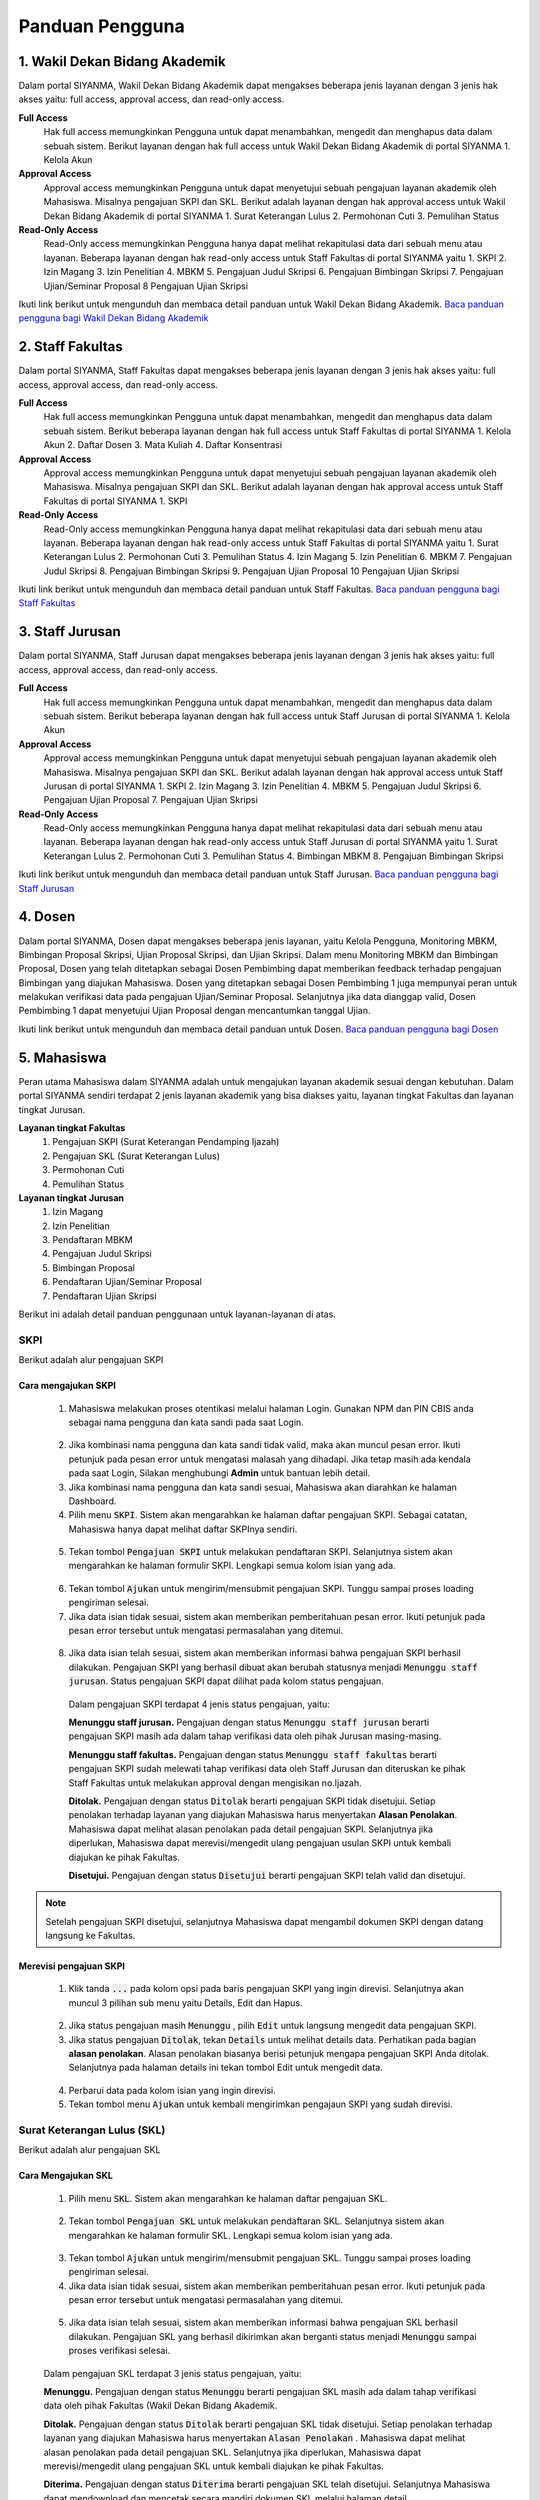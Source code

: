 .. Sistem Informasi Layanan Akademik Mahasiswa documentation master file, created by
   sphinx-quickstart on Wed Jan  8 08:28:11 2020.
   You can adapt this file completely to your liking, but it should at least
   contain the root `toctree` directive.

*****************
Panduan Pengguna
*****************


1. Wakil Dekan Bidang Akademik
=================================================

Dalam portal SIYANMA, Wakil Dekan Bidang Akademik dapat mengakses beberapa jenis layanan dengan 3 jenis hak akses yaitu:  full access, approval access, dan read-only access. 

**Full Access**
 Hak full access memungkinkan Pengguna untuk dapat menambahkan, mengedit dan menghapus data dalam sebuah sistem. Berikut layanan dengan hak full access untuk Wakil Dekan Bidang Akademik di portal SIYANMA
 1. Kelola Akun


**Approval Access**
 Approval access memungkinkan Pengguna untuk dapat menyetujui sebuah pengajuan layanan akademik oleh Mahasiswa. Misalnya pengajuan SKPI dan SKL. Berikut adalah layanan dengan hak approval access untuk Wakil Dekan Bidang Akademik di portal SIYANMA
 1. Surat Keterangan Lulus
 2. Permohonan Cuti
 3. Pemulihan Status

**Read-Only Access**
 Read-Only access memungkinkan Pengguna hanya dapat melihat rekapitulasi data dari sebuah menu atau layanan. Beberapa layanan dengan hak read-only access untuk Staff Fakultas di portal SIYANMA yaitu
 1. SKPI
 2. Izin Magang
 3. Izin Penelitian
 4. MBKM
 5. Pengajuan Judul Skripsi
 6. Pengajuan Bimbingan Skripsi
 7. Pengajuan Ujian/Seminar Proposal
 8 Pengajuan Ujian Skripsi


Ikuti link berikut untuk mengunduh dan membaca detail panduan untuk Wakil Dekan Bidang Akademik. `Baca panduan pengguna bagi Wakil Dekan Bidang Akademik`_


.. _Baca panduan pengguna bagi Wakil Dekan Bidang Akademik: https://portal.fisip.upnyk.ac.id/Siyanma-Wadek%20Akademik.pdf



2. Staff Fakultas
=================================================

Dalam portal SIYANMA, Staff Fakultas dapat mengakses beberapa jenis layanan dengan 3 jenis hak akses yaitu:  full access, approval access, dan read-only access. 

**Full Access**
 Hak full access memungkinkan Pengguna untuk dapat menambahkan, mengedit dan menghapus data dalam sebuah sistem. Berikut beberapa layanan dengan hak full access untuk Staff Fakultas di portal SIYANMA
 1. Kelola Akun
 2. Daftar Dosen 
 3. Mata Kuliah 
 4. Daftar Konsentrasi

**Approval Access**
 Approval access memungkinkan Pengguna untuk dapat menyetujui sebuah pengajuan layanan akademik oleh Mahasiswa. Misalnya pengajuan SKPI dan SKL. Berikut adalah layanan dengan hak approval access untuk Staff Fakultas di portal SIYANMA
 1. SKPI

**Read-Only Access**
 Read-Only access memungkinkan Pengguna hanya dapat melihat rekapitulasi data dari sebuah menu atau layanan. Beberapa layanan dengan hak read-only access untuk Staff Fakultas di portal SIYANMA yaitu
 1. Surat Keterangan Lulus
 2. Permohonan Cuti
 3. Pemulihan Status
 4. Izin Magang
 5. Izin Penelitian
 6. MBKM
 7. Pengajuan Judul Skripsi
 8. Pengajuan Bimbingan Skripsi
 9. Pengajuan Ujian Proposal
 10 Pengajuan Ujian Skripsi


Ikuti link berikut untuk mengunduh dan membaca detail panduan untuk Staff Fakultas. `Baca panduan pengguna bagi Staff Fakultas`_


.. _Baca Panduan pengguna bagi Staff Fakultas: https://portal.fisip.upnyk.ac.id/Siyanma-Staff%20Fakultas.pdf



3. Staff Jurusan
=================================================

Dalam portal SIYANMA, Staff Jurusan dapat mengakses beberapa jenis layanan dengan 3 jenis hak akses yaitu:  full access, approval access, dan read-only access. 

**Full Access**
 Hak full access memungkinkan Pengguna untuk dapat menambahkan, mengedit dan menghapus data dalam sebuah sistem. Berikut beberapa layanan dengan hak full access untuk Staff Jurusan di portal SIYANMA
 1. Kelola Akun


**Approval Access**
 Approval access memungkinkan Pengguna untuk dapat menyetujui sebuah pengajuan layanan akademik oleh Mahasiswa. Misalnya pengajuan SKPI dan SKL. Berikut adalah layanan dengan hak approval access untuk Staff Jurusan di portal SIYANMA
 1. SKPI
 2. Izin Magang
 3. Izin Penelitian
 4. MBKM
 5. Pengajuan Judul Skripsi
 6. Pengajuan Ujian Proposal
 7. Pengajuan Ujian Skripsi

**Read-Only Access**
 Read-Only access memungkinkan Pengguna hanya dapat melihat rekapitulasi data dari sebuah menu atau layanan. Beberapa layanan dengan hak read-only access untuk Staff Jurusan di portal SIYANMA yaitu
 1. Surat Keterangan Lulus
 2. Permohonan Cuti
 3. Pemulihan Status
 4. Bimbingan MBKM
 8. Pengajuan Bimbingan Skripsi

Ikuti link berikut untuk mengunduh dan membaca detail panduan untuk Staff Jurusan. `Baca panduan pengguna bagi Staff Jurusan`_


.. _Baca Panduan pengguna bagi Staff Jurusan: https://portal.fisip.upnyk.ac.id/Siyanma-Staff%20Jurusan.pdf



4. Dosen
=================================================

Dalam portal SIYANMA, Dosen dapat mengakses beberapa jenis layanan, yaitu Kelola Pengguna, Monitoring MBKM, Bimbingan Proposal Skripsi, Ujian Proposal Skripsi, dan Ujian Skripsi. Dalam menu Monitoring MBKM dan Bimbingan Proposal, Dosen yang telah ditetapkan sebagai Dosen Pembimbing dapat memberikan feedback terhadap pengajuan Bimbingan yang diajukan Mahasiswa. Dosen yang ditetapkan sebagai Dosen Pembimbing 1 juga mempunyai peran untuk melakukan verifikasi data pada pengajuan Ujian/Seminar Proposal. Selanjutnya jika data dianggap valid, Dosen Pembimbing 1 dapat menyetujui Ujian Proposal dengan mencantumkan tanggal Ujian.


Ikuti link berikut untuk mengunduh dan membaca detail panduan untuk Dosen. `Baca panduan pengguna bagi Dosen`_


.. _Baca Panduan pengguna bagi Dosen: https://portal.fisip.upnyk.ac.id/Siyanma-Dosen.pdf



5. Mahasiswa
=================================================

Peran utama Mahasiswa dalam SIYANMA adalah untuk mengajukan layanan akademik sesuai dengan kebutuhan. Dalam portal SIYANMA sendiri terdapat 2 jenis layanan akademik yang bisa diakses yaitu, layanan tingkat Fakultas dan layanan tingkat Jurusan.

**Layanan tingkat Fakultas**
 1. Pengajuan SKPI (Surat Keterangan Pendamping Ijazah)
 2. Pengajuan SKL (Surat Keterangan Lulus)
 3. Permohonan Cuti
 4. Pemulihan Status

**Layanan tingkat Jurusan**
 1. Izin Magang
 2. Izin Penelitian
 3. Pendaftaran MBKM
 4. Pengajuan Judul Skripsi
 5. Bimbingan Proposal
 6. Pendaftaran Ujian/Seminar Proposal
 7. Pendaftaran Ujian Skripsi


Berikut ini adalah detail panduan penggunaan untuk layanan-layanan di atas.


SKPI
----------------------------------



Berikut adalah alur pengajuan SKPI

  
  .. figure:: images/skpi-alur.png
     :width: 600
     :alt: gambar 1. halaman daftar skl




Cara mengajukan SKPI
~~~~~~~~~~~~~~~~~~~~~~~~~~~~


 1. Mahasiswa melakukan proses otentikasi melalui halaman Login. Gunakan NPM dan PIN CBIS anda sebagai nama pengguna dan kata sandi pada saat Login.

  
  .. figure:: images/login-new.png
     :width: 600
     :alt: gambar 1. halaman login


 2. Jika kombinasi nama pengguna dan kata sandi tidak valid, maka akan muncul pesan error. Ikuti petunjuk pada pesan error untuk mengatasi malasah yang dihadapi. Jika tetap masih ada kendala pada saat Login, Silakan menghubungi **Admin** untuk bantuan lebih detail.
 3. Jika kombinasi nama pengguna dan kata sandi sesuai, Mahasiswa akan diarahkan ke halaman Dashboard.
 4. Pilih menu :code:`SKPI`. Sistem akan mengarahkan ke halaman daftar pengajuan SKPI. Sebagai catatan, Mahasiswa hanya dapat melihat daftar SKPInya sendiri.

  
  .. figure:: images/skpi.png
     :width: 600
     :alt: gambar 1. halaman daftar SKPI


 5. Tekan tombol :code:`Pengajuan SKPI` untuk melakukan pendaftaran SKPI. Selanjutnya sistem akan mengarahkan ke halaman formulir SKPI. Lengkapi semua kolom isian yang ada.


  .. figure:: images/form-skpi.png
    :width: 600
    :alt: gambar 1. formulir SKPI


 6. Tekan tombol :code:`Ajukan` untuk mengirim/mensubmit pengajuan SKPI. Tunggu sampai proses loading pengiriman selesai.
 7. Jika data isian tidak sesuai, sistem akan memberikan pemberitahuan pesan error. Ikuti petunjuk pada pesan error tersebut untuk mengatasi permasalahan yang ditemui.

  
  .. figure:: images/skpi-error.png
     :width: 600
     :alt: gambar 1. notifikasi error pada saat pengajuan SKPI


 8. Jika data isian telah sesuai, sistem akan memberikan informasi bahwa pengajuan SKPI berhasil dilakukan. Pengajuan SKPI yang berhasil dibuat akan berubah statusnya menjadi :code:`Menunggu staff jurusan`. Status pengajuan SKPI dapat dilihat pada kolom status pengajuan.


  
  .. figure:: images/skpi-ok.png
     :width: 600
     :alt: gambar 1. notifikasi error pada saat pengajuan SKPI


  Dalam pengajuan SKPI terdapat 4 jenis status pengajuan, yaitu:
  
  **Menunggu staff jurusan.**
  Pengajuan dengan status :code:`Menunggu staff jurusan` berarti pengajuan SKPI masih ada dalam tahap verifikasi data oleh pihak Jurusan masing-masing.

  **Menunggu staff fakultas.**
  Pengajuan dengan status :code:`Menunggu staff fakultas` berarti pengajuan SKPI sudah melewati tahap verifikasi data oleh Staff Jurusan dan diteruskan ke pihak Staff Fakultas untuk melakukan approval dengan mengisikan no.Ijazah.

  **Ditolak.**
  Pengajuan dengan status :code:`Ditolak` berarti pengajuan SKPI tidak disetujui. Setiap penolakan terhadap layanan yang diajukan Mahasiswa harus menyertakan **Alasan Penolakan**. Mahasiswa dapat melihat alasan penolakan pada detail pengajuan SKPI. Selanjutnya jika diperlukan, Mahasiswa dapat merevisi/mengedit ulang pengajuan usulan SKPI untuk kembali diajukan ke pihak Fakultas.

  **Disetujui.**
  Pengajuan dengan status :code:`Disetujui` berarti pengajuan SKPI telah valid dan disetujui.


.. note::
    Setelah pengajuan SKPI disetujui, selanjutnya Mahasiswa dapat mengambil dokumen SKPI dengan datang langsung ke Fakultas.
 

Merevisi pengajuan SKPI
~~~~~~~~~~~~~~~~~~~~~~~~~~~~~~~~~~~~~


 1. Klik tanda :code:`...` pada kolom opsi pada baris pengajuan SKPI yang ingin direvisi. Selanjutnya akan muncul 3 pilihan sub menu yaitu Details, Edit dan Hapus.   

  
  .. figure:: images/skpi-opsi.png
     :width: 600
     :alt: gambar 1. Opsi menu pada pengajuan SKPI


 2. Jika status pengajuan masih :code:`Menunggu` , pilih :code:`Edit` untuk langsung mengedit data pengajuan SKPI. 
 3. Jika status pengajuan :code:`Ditolak`, tekan :code:`Details` untuk melihat details data. Perhatikan pada bagian **alasan penolakan**. Alasan penolakan biasanya berisi petunjuk mengapa pengajuan SKPI Anda ditolak. Selanjutnya pada halaman details ini tekan tombol Edit untuk mengedit data.

  
  .. figure:: images/skpi-details.png
     :width: 600
     :alt: gambar 1. halaman details SKPI


 4. Perbarui data pada kolom isian yang ingin direvisi.  
 5. Tekan tombol menu :code:`Ajukan` untuk kembali mengirimkan pengajaun SKPI yang sudah direvisi.




Surat Keterangan Lulus (SKL)
----------------------------------

Berikut adalah alur pengajuan SKL

  
  .. figure:: images/skl-alur.png
     :width: 600
     :alt: gambar 1. halaman daftar skl




Cara Mengajukan SKL
~~~~~~~~~~~~~~~~~~~~~~~~~~~~~~~~~~~~~


 1. Pilih menu :code:`SKL`. Sistem akan mengarahkan ke halaman daftar pengajuan SKL.
  
  .. figure:: images/skl.png
     :width: 600
     :alt: gambar 1. halaman daftar skl


 2. Tekan tombol :code:`Pengajuan SKL` untuk melakukan pendaftaran SKL. Selanjutnya sistem akan mengarahkan ke halaman formulir SKL. Lengkapi semua kolom isian yang ada. 

  .. figure:: images/form-skl.png
     :width: 600
     :alt: gambar 1. halaman formulir skl


 3. Tekan tombol :code:`Ajukan` untuk mengirim/mensubmit pengajuan SKL. Tunggu sampai proses loading pengiriman selesai.
 4. Jika data isian tidak sesuai, sistem akan memberikan pemberitahuan pesan error. Ikuti petunjuk pada pesan error tersebut untuk mengatasi permasalahan yang ditemui.

  
  .. figure:: images/skl-error.png
     :width: 600
     :alt: gambar 1. notifikasi error pada saat pengajuan skl

 5. Jika data isian telah sesuai, sistem akan memberikan informasi bahwa pengajuan SKL berhasil dilakukan. Pengajuan SKL yang berhasil dikirimkan akan berganti status menjadi :code:`Menunggu` sampai proses verifikasi selesai.

 
 .. figure:: images/skl-ok.png
    :width: 600
    :alt: gambar 1. notifikasi sukses pada saat pengajuan skl


 Dalam pengajuan SKL terdapat 3 jenis status pengajuan, yaitu:

 **Menunggu.**
 Pengajuan dengan status :code:`Menunggu` berarti pengajuan SKL masih ada dalam tahap verifikasi data oleh pihak Fakultas (Wakil Dekan Bidang Akademik.


 **Ditolak.**
 Pengajuan dengan status :code:`Ditolak` berarti pengajuan SKL tidak disetujui. Setiap penolakan terhadap layanan yang diajukan Mahasiswa harus menyertakan :code:`Alasan Penolakan` . Mahasiswa dapat melihat alasan penolakan pada detail pengajuan SKL. Selanjutnya jika diperlukan, Mahasiswa dapat merevisi/mengedit ulang pengajuan SKL untuk kembali diajukan ke pihak Fakultas.


 **Diterima.**
 Pengajuan dengan status :code:`Diterima` berarti pengajuan SKL telah disetujui. Selanjutnya Mahasiswa dapat mendownload dan mencetak secara mandiri dokumen SKL melalui halaman detail.


.. note::
    Sebagai salah satu syarat diterimanya pengajuan SKL adalah Mahasiswa harus sudah mendapat persetujuan untuk pengajuan SKPI dan juga bukti yudisium.


Merevisi pengajuan SKL
~~~~~~~~~~~~~~~~~~~~~~~~~~~~~~~~~~~~~


 1. Klik tanda :code:`...` pada kolom opsi pada baris pengajuan SKL yang ingin direvisi. Selanjutnya akan muncul 3 pilihan sub menu yaitu Details, Edit dan Hapus.   

  
  .. figure:: images/skl-opsi.png
     :width: 600
     :alt: gambar 1. Opsi menu pada pengajuan SKL


 2. Jika status pengajuan masih :code:`Menunggu` , pilih :code:`Edit` untuk langsung mengedit data pengajuan SKL. 
 3. Jika status pengajuan :code:`Ditolak`, tekan :code:`Details` untuk melihat details data. Perhatikan pada bagian :code:`alasan penolakan` . Alasan penolakan biasanya berisi petunjuk mengapa pengajuan SKL Anda ditolak. Selanjutnya pada halaman details ini tekan tombol Edit untuk mengedit data.

  
 .. figure:: images/skl-details.png
     :width: 600
     :alt: gambar 1. halaman details SKL


 4. Perbarui data pada kolom isian yang ingin direvisi.  
 5. Tekan tombol menu :code:`Ajukan` untuk kembali mengirimkan pengajaun SKL yang sudah direvisi.



Permohonan Cuti dan Pemulihan Status
--------------------------------------


Secara garis besar, cara mengajukan permohonan cuti dan pemulihan status hampir serupa dengan pengajuan SKL. Mahasiswa mengajukan permohonan layanan dengan mengisi formulir secara online, untuk selanjutnya data pengajuan diverifikasi oleh pihak Fakultas (Wakil Dekan Bidang Akademik). Selanjutnya jika pengajuan layanan disetujui, Mahasiswa dapat mengunduh surat keterangan cuti dan pemulihan status melalui halaman detail pada menu permohonan cuti dan pemulihan status.


Berikut adalah alur pengajuan permohonan cuti 

  
  .. figure:: images/cuti-alur.png
     :width: 600
     :alt: gambar 1. halaman daftar skl



Berikut adalah halaman formulir permohonan cuti 


 .. figure:: images/form-cuti.png
     :width: 600
     :alt: gambar 1. halaman details SKL


Berikut adalah alur pengajuan pemulihan status 

  
  .. figure:: images/pemulihan-alur.png
     :width: 600
     :alt: gambar 1. halaman daftar skl


Berikut adalah halaman formulir pemulihan status 


 .. figure:: images/form-pemulihan.png
     :width: 600
     :alt: gambar 1. halaman details SKL


Izin Magang
--------------------------------------


Berikut adalah bagan alur Permohonan Izin Magang

  
  .. figure:: images/magang-alur.png
     :width: 600
     :alt: gambar 1. halaman daftar skl



Cara Mengajukan Izin Magang
~~~~~~~~~~~~~~~~~~~~~~~~~~~~~~~~~~~~~


 1. Pilih menu :code:`Izin Magang`. Selanjutnya sistem akan mengarahkan ke halaman daftar pengajuan Izin Magang.
  
  .. figure:: images/magang.png
     :width: 600
     :alt: gambar 1. halaman daftar magang


 2. Tekan tombol :code:`Pengajuan Magang` untuk melakukan pengajuan Izin Magang. Selanjutnya sistem akan mengarahkan ke halaman formulir Izin Magang. Lengkapi semua kolom isian yang ada. 

  .. figure:: images/form-magang.png
     :width: 600
     :alt: gambar 1. halaman formulir magang


 3. Tekan tombol :code:`Ajukan` untuk mengirim/mensubmit pengajuan Izin Magang. Tunggu sampai proses loading pengiriman selesai.
 4. Jika data isian tidak sesuai, sistem akan memberikan pemberitahuan pesan error. Ikuti petunjuk pada pesan error tersebut untuk mengatasi permasalahan yang ditemui.

  
  .. figure:: images/magang-error.png
     :width: 600
     :alt: gambar 1. notifikasi error pada saat pengajuan magang


 5. Jika data isian telah sesuai, sistem akan memberikan informasi bahwa pengajuan Izin Magang berhasil dilakukan. Pengajuan Izin Magang yang berhasil dikirimkan akan berganti status menjadi :code:`Menunggu` sampai proses verifikasi pihak Jurusan selesai.

 
 .. figure:: images/magang-ok.png
    :width: 600
    :alt: gambar 1. notifikasi sukses pada saat pengajuan magang


 Dalam pengajuan Izin Magang terdapat 3 jenis status pengajuan, yaitu:

 **Menunggu.**
 Pengajuan dengan status :code:`Menunggu` berarti pengajuan Izin Magang masih ada dalam tahap verifikasi data oleh pihak Jurusan.


 **Ditolak.**
 Pengajuan dengan status :code:`Ditolak` berarti pengajuan Izin Magang tidak disetujui. Setiap penolakan terhadap layanan yang diajukan Mahasiswa harus menyertakan :code:`Alasan Penolakan` . Mahasiswa dapat melihat alasan penolakan pada detail pengajuan Izin Magang. Selanjutnya jika diperlukan, Mahasiswa dapat merevisi/mengedit ulang pengajuan Izin Magang untuk kembali diajukan ke pihak Jurusan.


 **Diterima.**
 Pengajuan dengan status :code:`Diterima` berarti pengajuan Izin Magang telah disetujui. Selanjutnya Mahasiswa dapat mendownload dan mencetak secara mandiri dokumen Izin Magang melalui halaman detail.


.. note::
    Mahasiswa hanya diperbolehkan untuk mengajukan satu Izin Magang dalam satu waktu.


Merevisi pengajuan Izin Magang
~~~~~~~~~~~~~~~~~~~~~~~~~~~~~~~~~~~~~~~~~~~~~~


 1. Klik tanda :code:`...` pada kolom opsi pada baris pengajuan Izin Magang yang ingin direvisi. Selanjutnya akan muncul 3 pilihan sub menu yaitu Details, Edit dan Hapus.   

  
  .. figure:: images/magang-opsi.png
     :width: 600
     :alt: gambar 1. Opsi menu pada pengajuan Izin Magang


 2. Jika status pengajuan masih :code:`Menunggu` , pilih :code:`Edit` untuk langsung mengedit data pengajuan Izin Magang. 
 3. Jika status pengajuan :code:`Ditolak`, tekan :code:`Details` untuk melihat details data. Perhatikan pada bagian :code:`alasan penolakan` . Alasan penolakan biasanya berisi petunjuk mengapa pengajuan Izin Magang Anda ditolak. Selanjutnya pada halaman details ini tekan tombol Edit untuk mengedit data.

  
 .. figure:: images/skl-details.png
     :width: 600
     :alt: gambar 1. halaman details Izin Magang


 4. Perbarui data pada kolom isian yang ingin direvisi. 
 5. Tekan tombol menu :code:`Ajukan` untuk kembali mengirimkan pengajaun Izin Magang yang sudah direvisi.



Izin Penelitian
--------------------------------------


Secara garis besar, proses pengajuan Izin Penelitian serupa dengan pengajaun Izin Magang. Hal yang membedakan hanyalah formulir pengajuan yang harus diisi. Berikut adalah formulir pengajuan Izin Penelitian yang harus diisi.

  
  .. figure:: images/form-penelitian.png
     :width: 600
     :alt: gambar 1. halaman formulir Izin Penelitian



Layanan Skripsi
---------------------------------


Berikut adalah bagan alur pengajuan layanan skripsi mulai dari pengajuan Judul Skripsi sampai pada penagjaun Ujian Skripsi.

  
  .. figure:: images/skripsi-alur.png
     :width: 600
     :alt: gambar 1. halaman alur skripsi



Cara Mengajukan Permohonan Judul Skripsi
~~~~~~~~~~~~~~~~~~~~~~~~~~~~~~~~~~~~~~~~~~


 1. Pada panel menu di sebelah kiri, pilih :code:`Judul Skripsi` untuk membuat pengajuan tentang Judul Skripsi. Pada halaman daftar Judul Skripsi klik tombol :code:`Pengajuan Judul Skripsi` untuk membuat pengajuan baru.

  
  .. figure:: images/judul.png
     :width: 600
     :alt: gambar 1. halaman daftat pengajuan judul


 2. Pada halaman formulir pengajuan Judul Skripsi, isikan data pada kolom isian yang ada.
 3. Pastikan untuk melengkapi semua dokumen persyaratan yang ada.
 4. Tekan tombol :code:`Ajukan` untuk mensubmit pengajuan Judul Skripsi.

  
  .. figure:: images/judul-form.png
     :width: 600
     :alt: gambar 1. halaman formulir pengajuan judul


 5. Jika data isian telah sesuai, sistem akan memberikan informasi pemberitahuan bahwa pengajuan berhasil disubmit. Pengajuan yang berhasil disubmit selanjutnya akan diteruskan ke pihak Staff Jurusan untuk direview.
 6. Jika data isian tidak sesuai, sistem akan memberikan pemberitahuan pesan error. Ikuti petunjuk pada pesan error tersebut untuk mengatasi permasalahan yang ditemui.
 7. Pengajuan Judul Skripsi yang berhasil disubmit akan berstatus  :code:`Menunggu` sampai proses review oleh pihak Jurusan selesai. Status pengajuan Judul Skripsi dapat dilihat dalam Daftar Judul Skripsi pada kolom status. Terdapat 3 status sesuai kondisi masing-masing yaitu menunggu, disetujui dan ditolak. 

  :code:`Menunggu` berarti pengajuan Judul Skripsi masih dalam proses review dan menunggu hasil review dari pihak Jurusan.

  :code:`Disetujui` berarti pengajuan Judul Skripsi telah disetujui oleh pihak Jurusan. Mahasiswa dapat melihat detail nama Pembimbing 1 dan Pembimbing 2 setelah pengajaun disetujui.

  :code:`Ditolak` berarti pengajuan Judul Skripsi tidak disetujui. Mahasiswa dapat melihat alasan penolakan pada detail pengajuan Judul Skripsi. Selanjutnya jika diperlukan, Mahasiswa dapat merevisi pengajuan Judul Skripsi untuk kembali diajukan ke pihak Jurusan.


.. note::
    Layanan akdemik tingkat Jurusan bersifat sequential (berurutan), dimana antara layanan satu dengan yang lainnya memiliki kesinambungan. Untuk dapat mengajukan Ujian Proposal kita harus terlebih dahulu mendapat persetujuan dari pengajuan Judul Skripsi yang kita buat. Demikian halnya dengan pengajuan Ujian Skripsi baru bisa dilakukan setelah Mahasiswa menyelesaikan Ujian Proposal/Seminar Proposal. 


Cara Mengajukan Bimbingan Skripsi
~~~~~~~~~~~~~~~~~~~~~~~~~~~~~~~~~~~~~~~~~~


 1. Pada panel menu di sebelah kiri, pilih :code:`Bimbingan`. Pada halaman daftar Bimbingan klik tombol :code:`Pengajuan Bimbingan` untuk membuat bimbingan baru.

  
  .. figure:: images/bimbingan.png
     :width: 600
     :alt: gambar 1. halaman bimbingan


  Pengajuan bimbingan dengan text bold dan memiliki background color menunjukkan bahwa pengajuan tersebut belum mendapat feedback dari Dosen Pembimbing



 2. Pada halaman formulir pengajaun Bimbingan, lengkapi data pada kolom isian yang ada. Cermati pada bagian kolom pilih Judul Skripsi. Jika kita belum mengajukan usulan Judul Skripsi atau usulan Judul Skripsi kita belum disetujui, maka kolom pilih Judul Skripsi datanya akan kosong dan kita tidak dapat melakukan pengajuan Bimbingan.
 3. Jika kolom Judul Skripsi ada datanya, pilih Judul Skripsi pada kolom tersebut. Secara otomatis kolom Ringkasan Proposal akan terisi sesuai dengan Ringkasan Proposal pada Judul Skripsi yang dipilih.  
 4. Tekan tombol :code:`Ajukan` untuk mensubmit pengajuan Bimbingan.

  
  .. figure:: images/form-bimbingan.png
     :width: 600
     :alt: gambar 1. halaman login


 5. Jika data isian telah sesuai, sistem akan memberikan informasi pemberitahuan bahwa pengajuan berhasil disubmit. Pengajuan yang berhasil disubmit selanjutnya akan diteruskan ke Dosen Pembimbing untuk direview.
 6. Jika data isian tidak sesuai, sistem akan memberikan pemberitahuan pesan error. Ikuti petunjuk pada pesan error tersebut untuk mengatasi permasalahan yang ditemui.

  Feedback bimbingan dari Dosen Pembimbing dapat dilihat pada halaman detail Bimbingan seperti gambar di bawah ini. Tekan tombol :code:`Unduh Dokumen` untuk melihat dokumen feedback yang dilampirkan Dosen Pembimbing. 


  .. figure:: images/bimbingan-details.png
     :width: 600
     :alt: gambar 1. halaman details bimbingan



Cara Mengajukan Ujian/Seminar Proposal
~~~~~~~~~~~~~~~~~~~~~~~~~~~~~~~~~~~~~~~~~~



 1. Pada panel menu di sebelah kiri, pilih :code:`Ujian Proposal`. Pada halaman daftar Ujian Proposal klik tombol :code:`Pendaftaran Ujian Proposal`.

  
  .. figure:: images/proposal.png
     :width: 600
     :alt: gambar 1. halaman proposal


 2. Pada halaman formulir pendaftaran Ujian Proposal, lengkapi data pada kolom isian yang ada. 
 3. Tekan tombol :code:`Ajukan` untuk mensubmit pengajuan Ujian Proposal.

  
  .. figure:: images/form-proposal.png
     :width: 600
     :alt: gambar 1. halaman formulir proposal


 4. Jika data isian telah sesuai, sistem akan memberikan informasi pemberitahuan bahwa pengajuan berhasil disubmit. Pengajuan yang berhasil disubmit selanjutnya akan diteruskan ke pihak Staff Jurusan untuk diverifikasi.
 5. Jika data isian tidak sesuai, sistem akan memberikan pemberitahuan pesan error. Ikuti petunjuk pada pesan error tersebut untuk mengatasi permasalahan yang ditemui.


.. note::
    Ketika pengajuan Ujian proposal telah disetujui, nantinya pihak Staff Jurusan akan menentukan tanggal ujian dan Dosen Penguji 1 untuk Mahasiswa. Detail tentang data ini dapat dilihat pada halaman detail pada pengajuan Ujian Proposal dengan status :code:`Disetujui`. Setelah proses Ujian/Seminar Proposal selesai, Mahasiswa juga dapat melihat daftar penilaian Ujian Proposalnya pada halaman detail ini.
  

  
    .. figure:: images/proposal-detail.png
       :width: 600
       :alt: gambar 1. halaman proposal detail



Cara Mengajukan Ujian Skripsi
~~~~~~~~~~~~~~~~~~~~~~~~~~~~~~~~~~~~~~~~~~



 1. Pada panel menu di sebelah kiri, pilih :code:`Ujian Skripsi`. Pada halaman daftar Ujian Skripsi klik tombol :code:`Pendaftaran Ujian Skripsi`.

  
  .. figure:: images/skripsi.png
     :width: 600
     :alt: gambar 1. halaman skripsi


 2. Pada halaman formulir pendaftaran Ujian Skripsi, lengkapi data pada kolom isian yang ada. Pastikan anda mengupload semua dokumen persyaratan.  
 3. Tekan tombol :code:`Ajukan` untuk mensubmit pengajuan Ujian Skripsi.

  
  .. figure:: images/form-skripsi.png
     :width: 600
     :alt: gambar 1. halaman formulir skripsi


 4. Jika data isian telah sesuai, sistem akan memberikan informasi pemberitahuan bahwa pengajuan berhasil disubmit. Pengajuan yang berhasil disubmit selanjutnya akan diteruskan ke pihak Staff Jurusan untuk diverifikasi.
 5. Jika data isian tidak sesuai, sistem akan memberikan pemberitahuan pesan error. Ikuti petunjuk pada pesan error tersebut untuk mengatasi permasalahan yang ditemui.


.. note::
    Ketika pengajuan Ujian Skripsi telah disetujui, nantinya pihak Staff Jurusan akan menentukan tanggal ujian dan Dosen Penguji 2 untuk Mahasiswa. Detail tentang data ini dapat dilihat pada halaman detail pada pengajuan Ujian Skripsi dengan status :code:`Disetujui`. Setelah proses Ujian Skripsi selesai, Mahasiswa juga dapat melihat daftar penilaian Ujian Proposalnya pada halaman detail ini.
  
  
    .. figure:: images/skripsi-detail.png
       :width: 600
       :alt: gambar 1. halaman proposal detail

 

Merevisi pengajuan Layanan Skripsi
~~~~~~~~~~~~~~~~~~~~~~~~~~~~~~~~~~~~~~~~~~~~~~


 1. Pilih menu layanan sesuai dengan jenis layanan yang ingin direvisi.
 2. Tekan tanda :code:`...` pada kolom opsi pada baris daftar layanan yang ingin direvisi. Selanjutnya akan muncul 3 pilihan sub menu yaitu Details, Edit dan Hapus.   
 3. Jika status pengajuan layanan masih :code:`Menunggu` , pilih :code:`Edit` untuk langsung mengedit data pengajuan. 
 4. Jika status pengajuan :code:`Ditolak`, tekan :code:`Details` untuk melihat details data. Perhatikan pada bagian :code:`alasan penolakan` . Alasan penolakan biasanya berisi petunjuk mengapa pengajuan layanan Anda ditolak. Selanjutnya pada halaman details ini tekan tombol Edit untuk mengedit data.
 5. Perbarui data pada kolom isian yang ingin direvisi. 
 6. Tekan tombol menu :code:`Ajukan` untuk kembali mengirimkan pengajaun layanan yang sudah direvisi.


